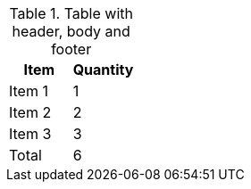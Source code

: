 
.Table with header, body and footer
[options="header,footer"]
|===
|Item       |Quantity
|Item 1     |1
|Item 2     |2
|Item 3     |3
|Total      |6
|===
